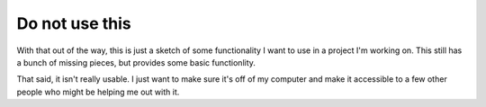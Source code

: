 Do not use this
===============
With that out of the way, this is just a sketch of some functionality I want to
use in a project I'm working on.  This still has a bunch of missing pieces, but
provides some basic functionlity.

That said, it isn't really usable.  I just want to make sure it's off of my
computer and make it accessible to a few other people who might be helping me
out with it.
